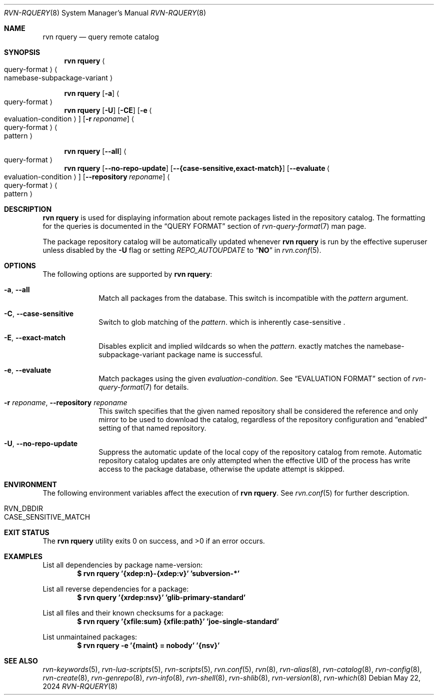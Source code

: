 .Dd May 22, 2024
.Dt RVN-RQUERY 8
.Os
.Sh NAME
.Nm "rvn rquery"
.Nd query remote catalog
.Sh SYNOPSIS
.Nm
.Ao query-format Ac Ao namebase-subpackage-variant Ac
.Pp
.Nm
.Op Fl a
.Ao query-format Ac
.Nm
.Op Fl U
.Op Fl CE
.Op Fl e Ao evaluation-condition Ac
.Op Fl r Ar reponame
.Ao query-format Ac Ao pattern Ac
.Pp
.Nm
.Op Cm --all
.Ao query-format Ac
.Nm
.Op Cm --no-repo-update
.Op Cm --{case-sensitive,exact-match}
.Op Cm --evaluate Ao evaluation-condition Ac
.Op Cm --repository Ar reponame
.Ao query-format Ac Ao pattern Ac
.Sh DESCRIPTION
.Nm
is used for displaying information about remote packages listed in
the repository catalog.
The formatting for the queries is documented in the
.Sx QUERY FORMAT
section of
.Xr rvn-query-format 7
man page.
.Pp
The package repository catalog will be automatically updated whenever
.Nm
is run by the effective superuser unless disabled by the
.Fl U
flag or setting
.Va REPO_AUTOUPDATE
to
.Dq Li NO
in
.Xr rvn.conf 5 .
.Sh OPTIONS
The following options are supported by
.Nm :
.Bl -tag -width evaluate
.It Fl a , Cm --all
Match all packages from the database.
This switch is incompatible with the
.Ar pattern
argument.
.It Fl C , Cm --case-sensitive
Switch to glob matching of the
.Ar pattern .
which is inherently case-sensitive .
.It Fl E , Cm --exact-match
Disables explicit and implied wildcards so when the
.Ar pattern .
exactly matches the namebase-subpackage-variant
package name is successful.
.It Fl e , Cm --evaluate
Match packages using the given
.Ar evaluation-condition .
See
.Sx EVALUATION FORMAT
section of
.Xr rvn-query-format 7
for details.
.It Fl r Ar reponame , Cm --repository Ar reponame
This switch specifies that the given named repository shall be
considered the reference and only mirror to be used to download the
catalog, regardless of the repository configuration and
.Dq enabled
setting of that named repository.
.It Fl U , Fl -no-repo-update
Suppress the automatic update of the local copy of the repository catalog
from remote.
Automatic repository catalog updates are only attempted when the
effective UID of the process has write access to the package database,
otherwise the update attempt is skipped.
.El
.Sh ENVIRONMENT
The following environment variables affect the execution of
.Nm .
See
.Xr rvn.conf 5
for further description.
.Bl -tag -width ".Ev NO_DESCRIPTIONS"
.It Ev RVN_DBDIR
.It Ev CASE_SENSITIVE_MATCH
.El
.Sh EXIT STATUS
.Ex -std
.Sh EXAMPLES
List all dependencies by package name-version:
.Dl $ rvn rquery '{xdep:n}-{xdep:v}' 'subversion-*'
.Pp
List all reverse dependencies for a package:
.Dl $ rvn query '{xrdep:nsv}' 'glib-primary-standard'
.Pp
List all files and their known checksums for a package:
.Dl $ rvn rquery '{xfile:sum} {xfile:path}' 'joe-single-standard'
.Pp
List unmaintained packages:
.Dl $ rvn rquery -e '{maint} = nobody' '{nsv}'
.Sh SEE ALSO
.Xr rvn-keywords 5 ,
.Xr rvn-lua-scripts 5 ,
.Xr rvn-scripts 5 ,
.Xr rvn.conf 5 ,
.Xr rvn 8 ,
.Xr rvn-alias 8 ,
.Xr rvn-catalog 8 ,
.Xr rvn-config 8 ,
.Xr rvn-create 8 ,
.Xr rvn-genrepo 8 ,
.Xr rvn-info 8 ,
.Xr rvn-shell 8 ,
.Xr rvn-shlib 8 ,
.Xr rvn-version 8 ,
.Xr rvn-which 8
